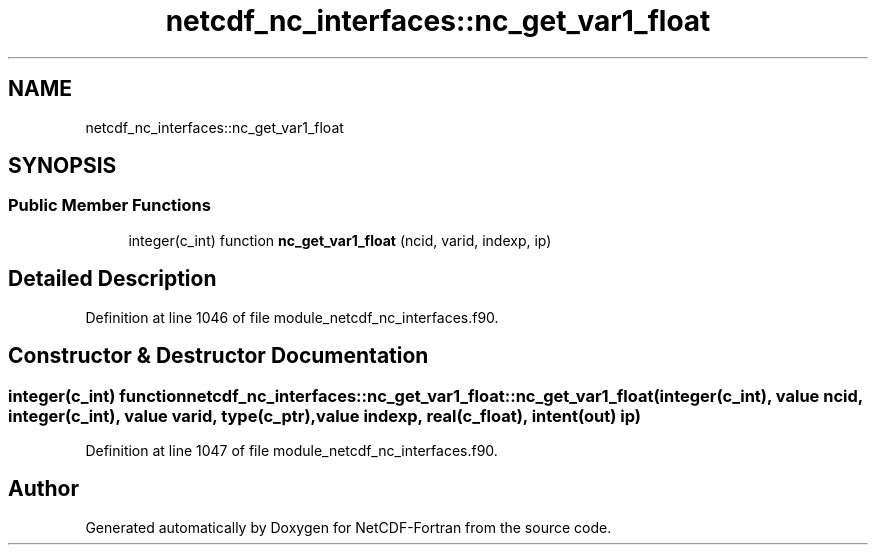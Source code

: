 .TH "netcdf_nc_interfaces::nc_get_var1_float" 3 "Wed Jan 17 2018" "Version 4.5.0-development" "NetCDF-Fortran" \" -*- nroff -*-
.ad l
.nh
.SH NAME
netcdf_nc_interfaces::nc_get_var1_float
.SH SYNOPSIS
.br
.PP
.SS "Public Member Functions"

.in +1c
.ti -1c
.RI "integer(c_int) function \fBnc_get_var1_float\fP (ncid, varid, indexp, ip)"
.br
.in -1c
.SH "Detailed Description"
.PP 
Definition at line 1046 of file module_netcdf_nc_interfaces\&.f90\&.
.SH "Constructor & Destructor Documentation"
.PP 
.SS "integer(c_int) function netcdf_nc_interfaces::nc_get_var1_float::nc_get_var1_float (integer(c_int), value ncid, integer(c_int), value varid, type(c_ptr), value indexp, real(c_float), intent(out) ip)"

.PP
Definition at line 1047 of file module_netcdf_nc_interfaces\&.f90\&.

.SH "Author"
.PP 
Generated automatically by Doxygen for NetCDF-Fortran from the source code\&.
